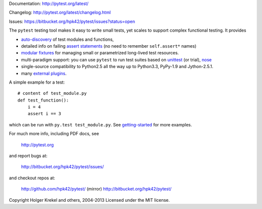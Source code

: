 
Documentation: http://pytest.org/latest/

Changelog: http://pytest.org/latest/changelog.html

Issues: https://bitbucket.org/hpk42/pytest/issues?status=open

The ``pytest`` testing tool makes it easy to write small tests, yet
scales to support complex functional testing.  It provides

- `auto-discovery
  <http://pytest.org/latest/goodpractises.html#python-test-discovery>`_
  of test modules and functions,
- detailed info on failing `assert statements <http://pytest.org/latest/assert.html>`_ (no need to remember ``self.assert*`` names)
- `modular fixtures <http://pytest.org/latest/fixture.html>`_  for
  managing small or parametrized long-lived test resources.
- multi-paradigm support: you can use ``pytest`` to run test suites based
  on `unittest <http://pytest.org/latest/unittest.html>`_ (or trial),
  `nose <http://pytest.org/latest/nose.html>`_
- single-source compatibility to Python2.5 all the way up to Python3.3,
  PyPy-1.9 and Jython-2.5.1.

- many `external plugins <http://pytest.org/latest/plugins.html#installing-external-plugins-searching>`_.

A simple example for a test::

    # content of test_module.py
    def test_function():
        i = 4
        assert i == 3

which can be run with ``py.test test_module.py``.  See `getting-started <http://pytest.org/latest/getting-started.html#our-first-test-run>`_ for more examples.

For much more info, including PDF docs, see

    http://pytest.org

and report bugs at:

    http://bitbucket.org/hpk42/pytest/issues/

and checkout repos at:

    http://github.com/hpk42/pytest/ (mirror)
    http://bitbucket.org/hpk42/pytest/


Copyright Holger Krekel and others, 2004-2013
Licensed under the MIT license.
